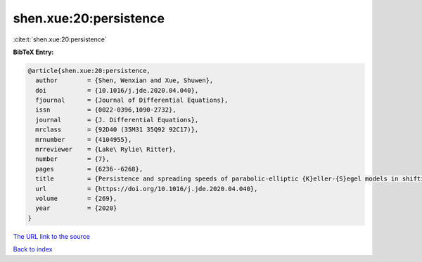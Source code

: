 shen.xue:20:persistence
=======================

:cite:t:`shen.xue:20:persistence`

**BibTeX Entry:**

.. code-block:: bibtex

   @article{shen.xue:20:persistence,
     author        = {Shen, Wenxian and Xue, Shuwen},
     doi           = {10.1016/j.jde.2020.04.040},
     fjournal      = {Journal of Differential Equations},
     issn          = {0022-0396,1090-2732},
     journal       = {J. Differential Equations},
     mrclass       = {92D40 (35M31 35Q92 92C17)},
     mrnumber      = {4104955},
     mrreviewer    = {Lake\ Rylie\ Ritter},
     number        = {7},
     pages         = {6236--6268},
     title         = {Persistence and spreading speeds of parabolic-elliptic {K}eller-{S}egel models in shifting environments},
     url           = {https://doi.org/10.1016/j.jde.2020.04.040},
     volume        = {269},
     year          = {2020}
   }

`The URL link to the source <https://doi.org/10.1016/j.jde.2020.04.040>`__


`Back to index <../By-Cite-Keys.html>`__
